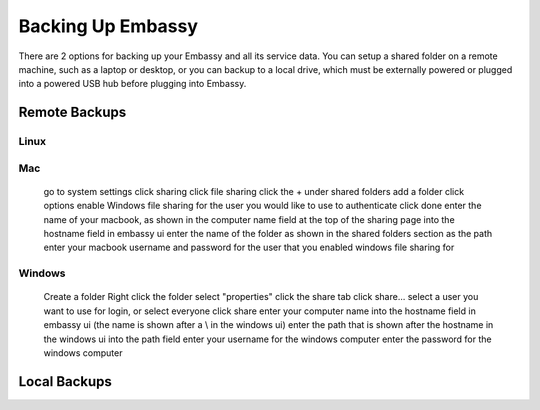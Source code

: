 .. _backup:

******************
Backing Up Embassy
******************

There are 2 options for backing up your Embassy and all its service data.  You can setup a shared folder on a remote machine, such as a laptop or desktop, or you can backup to a local drive, which must be externally powered or plugged into a powered USB hub before plugging into Embassy.

Remote Backups
==============

Linux
-----

Mac
---

    go to system settings
    click sharing
    click file sharing
    click the + under shared folders
    add a folder
    click options
    enable Windows file sharing for the user you would like to use to authenticate
    click done
    enter the name of your macbook, as shown in the computer name field at the top of the sharing page into the hostname field in embassy ui
    enter the name of the folder as shown in the shared folders section as the path
    enter your macbook username and password for the user that you enabled windows file sharing for

Windows
-------

    Create a folder
    Right click the folder
    select "properties"
    click the share tab
    click share...
    select a user you want to use for login, or select everyone
    click share
    enter your computer name into the hostname field in embassy ui (the name is shown after a \\ in the windows ui)
    enter the path that is shown after the hostname in the windows ui into the path field
    enter your username for the windows computer
    enter the password for the windows computer

Local Backups
=============